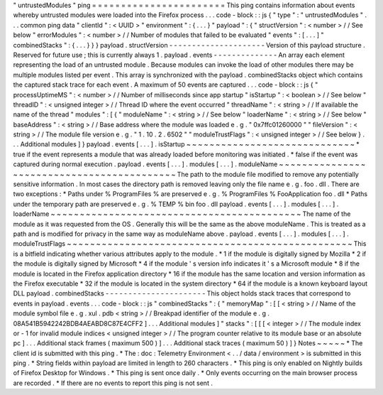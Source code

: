 "
untrustedModules
"
ping
=
=
=
=
=
=
=
=
=
=
=
=
=
=
=
=
=
=
=
=
=
=
=
This
ping
contains
information
about
events
whereby
untrusted
modules
were
loaded
into
the
Firefox
process
.
.
.
code
-
block
:
:
js
{
"
type
"
:
"
untrustedModules
"
.
.
.
common
ping
data
"
clientId
"
:
<
UUID
>
"
environment
"
:
{
.
.
.
}
"
payload
"
:
{
"
structVersion
"
:
<
number
>
/
/
See
below
"
errorModules
"
:
<
number
>
/
/
Number
of
modules
that
failed
to
be
evaluated
"
events
"
:
[
.
.
.
]
"
combinedStacks
"
:
{
.
.
.
}
}
}
payload
.
structVersion
-
-
-
-
-
-
-
-
-
-
-
-
-
-
-
-
-
-
-
-
-
Version
of
this
payload
structure
.
Reserved
for
future
use
;
this
is
currently
always
1
.
payload
.
events
-
-
-
-
-
-
-
-
-
-
-
-
-
-
An
array
each
element
representing
the
load
of
an
untrusted
module
.
Because
modules
can
invoke
the
load
of
other
modules
there
may
be
multiple
modules
listed
per
event
.
This
array
is
synchronized
with
the
payload
.
combinedStacks
object
which
contains
the
captured
stack
trace
for
each
event
.
A
maximum
of
50
events
are
captured
.
.
.
code
-
block
:
:
js
{
"
processUptimeMS
"
:
<
number
>
/
/
Number
of
milliseconds
since
app
startup
"
isStartup
"
:
<
boolean
>
/
/
See
below
"
threadID
"
:
<
unsigned
integer
>
/
/
Thread
ID
where
the
event
occurred
"
threadName
"
:
<
string
>
/
/
If
available
the
name
of
the
thread
"
modules
"
:
[
{
"
moduleName
"
:
<
string
>
/
/
See
below
"
loaderName
"
:
<
string
>
/
/
See
below
"
baseAddress
"
:
<
string
>
/
/
Base
address
where
the
module
was
loaded
e
.
g
.
"
0x7ffc01260000
"
"
fileVersion
"
:
<
string
>
/
/
The
module
file
version
e
.
g
.
"
1
.
10
.
2
.
6502
"
"
moduleTrustFlags
"
:
<
unsigned
integer
>
/
/
See
below
}
.
.
.
Additional
modules
]
}
payload
.
events
[
.
.
.
]
.
isStartup
~
~
~
~
~
~
~
~
~
~
~
~
~
~
~
~
~
~
~
~
~
~
~
~
~
~
~
~
~
*
true
if
the
event
represents
a
module
that
was
already
loaded
before
monitoring
was
initiated
.
*
false
if
the
event
was
captured
during
normal
execution
.
payload
.
events
[
.
.
.
]
.
modules
[
.
.
.
]
.
moduleName
~
~
~
~
~
~
~
~
~
~
~
~
~
~
~
~
~
~
~
~
~
~
~
~
~
~
~
~
~
~
~
~
~
~
~
~
~
~
~
~
~
~
~
The
path
to
the
module
file
modified
to
remove
any
potentially
sensitive
information
.
In
most
cases
the
directory
path
is
removed
leaving
only
the
file
name
e
.
g
.
foo
.
dll
.
There
are
two
exceptions
:
*
Paths
under
%
ProgramFiles
%
are
preserved
e
.
g
.
%
ProgramFiles
%
\
FooApplication
\
foo
.
dll
*
Paths
under
the
temporary
path
are
preserved
e
.
g
.
%
TEMP
%
\
bin
\
foo
.
dll
payload
.
events
[
.
.
.
]
.
modules
[
.
.
.
]
.
loaderName
~
~
~
~
~
~
~
~
~
~
~
~
~
~
~
~
~
~
~
~
~
~
~
~
~
~
~
~
~
~
~
~
~
~
~
~
~
~
~
~
~
~
~
The
name
of
the
module
as
it
was
requested
from
the
OS
.
Generally
this
will
be
the
same
as
the
above
moduleName
.
This
is
treated
as
a
path
and
is
modified
for
privacy
in
the
same
way
as
moduleName
above
.
payload
.
events
[
.
.
.
]
.
modules
[
.
.
.
]
.
moduleTrustFlags
~
~
~
~
~
~
~
~
~
~
~
~
~
~
~
~
~
~
~
~
~
~
~
~
~
~
~
~
~
~
~
~
~
~
~
~
~
~
~
~
~
~
~
~
~
~
~
~
~
This
is
a
bitfield
indicating
whether
various
attributes
apply
to
the
module
.
*
1
if
the
module
is
digitally
signed
by
Mozilla
*
2
if
the
module
is
digitally
signed
by
Microsoft
*
4
if
the
module
'
s
version
info
indicates
it
'
s
a
Microsoft
module
*
8
if
the
module
is
located
in
the
Firefox
application
directory
*
16
if
the
module
has
the
same
location
and
version
information
as
the
Firefox
executable
*
32
if
the
module
is
located
in
the
system
directory
*
64
if
the
module
is
a
known
keyboard
layout
DLL
payload
.
combinedStacks
-
-
-
-
-
-
-
-
-
-
-
-
-
-
-
-
-
-
-
-
-
-
This
object
holds
stack
traces
that
correspond
to
events
in
payload
.
events
.
.
.
code
-
block
:
:
js
"
combinedStacks
"
:
{
"
memoryMap
"
:
[
[
<
string
>
/
/
Name
of
the
module
symbol
file
e
.
g
.
xul
.
pdb
<
string
>
/
/
Breakpad
identifier
of
the
module
e
.
g
.
08A541B5942242BDB4AEABD8C87E4CFF2
]
.
.
.
Additional
modules
]
"
stacks
"
:
[
[
[
<
integer
>
/
/
The
module
index
or
-
1
for
invalid
module
indices
<
unsigned
integer
>
/
/
The
program
counter
relative
to
its
module
base
or
an
absolute
pc
]
.
.
.
Additional
stack
frames
(
maximum
500
)
]
.
.
.
Additional
stack
traces
(
maximum
50
)
]
}
Notes
~
~
~
~
~
*
The
client
id
is
submitted
with
this
ping
.
*
The
:
doc
:
Telemetry
Environment
<
.
.
/
data
/
environment
>
is
submitted
in
this
ping
.
*
String
fields
within
payload
are
limited
in
length
to
260
characters
.
*
This
ping
is
only
enabled
on
Nightly
builds
of
Firefox
Desktop
for
Windows
.
*
This
ping
is
sent
once
daily
.
*
Only
events
occurring
on
the
main
browser
process
are
recorded
.
*
If
there
are
no
events
to
report
this
ping
is
not
sent
.
